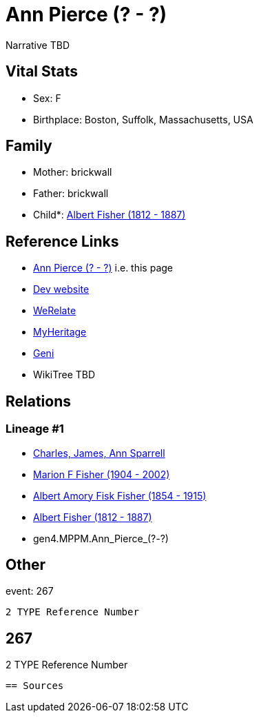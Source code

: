 = Ann Pierce (? - ?)

Narrative TBD


== Vital Stats


* Sex: F
* Birthplace: Boston, Suffolk, Massachusetts, USA


== Family
* Mother: brickwall
* Father: brickwall
* Child*: https://github.com/sparrell/cfs_ancestors/blob/main/Vol_02_Ships/V2_C5_Ancestors/V2_C5_G3/gen3.MPP.Albert_Fisher.adoc[Albert Fisher (1812 - 1887)]


== Reference Links
* https://github.com/sparrell/cfs_ancestors/blob/main/Vol_02_Ships/V2_C5_Ancestors/V2_C5_G4/gen4.MPPM.Ann_Pierce.adoc[Ann Pierce (? - ?)] i.e. this page
* https://cfsjksas.gigalixirapp.com/person?p=p0248[Dev website]
* https://www.werelate.org/wiki/Person:Ann_Pierce_%2813%29[WeRelate]
* https://www.myheritage.com/profile-OYYV6NML2DHJUFEXHD45V4W32Y6KPTI-23000483/ann-pierce-fisher[MyHeritage]
* https://www.geni.com/people/Ann-Pierce/6000000219179990075[Geni]
* WikiTree TBD

== Relations
=== Lineage #1
* https://github.com/spoarrell/cfs_ancestors/tree/main/Vol_02_Ships/V2_C1_Principals/0_intro_principals.adoc[Charles, James, Ann Sparrell]
* https://github.com/sparrell/cfs_ancestors/blob/main/Vol_02_Ships/V2_C5_Ancestors/V2_C5_G1/gen1.M.Marion_F_Fisher.adoc[Marion F Fisher (1904 - 2002)]
* https://github.com/sparrell/cfs_ancestors/blob/main/Vol_02_Ships/V2_C5_Ancestors/V2_C5_G2/gen2.MP.Albert_Amory_Fisk_Fisher.adoc[Albert Amory Fisk Fisher (1854 - 1915)]
* https://github.com/sparrell/cfs_ancestors/blob/main/Vol_02_Ships/V2_C5_Ancestors/V2_C5_G3/gen3.MPP.Albert_Fisher.adoc[Albert Fisher (1812 - 1887)]
* gen4.MPPM.Ann_Pierce_(?_-_?)


== Other
event:  267
----
2 TYPE Reference Number
----
 267
----
2 TYPE Reference Number
----


== Sources
